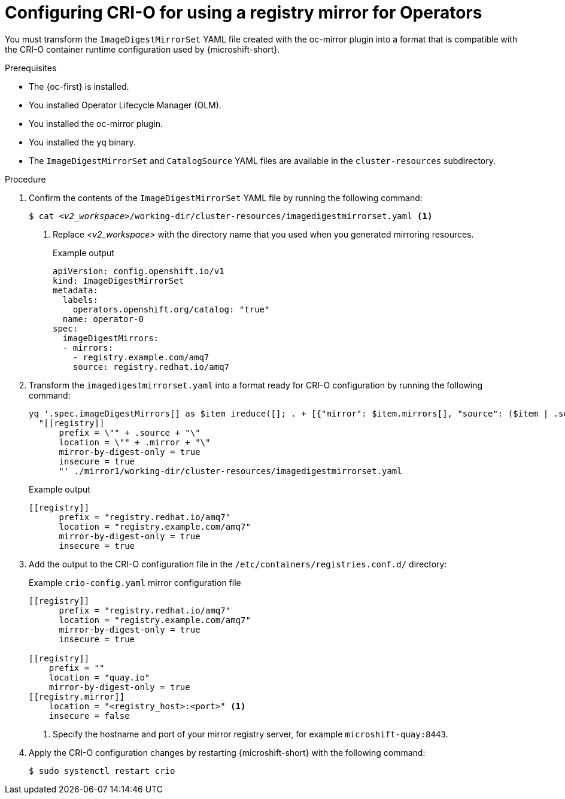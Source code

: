 //Module included in the following assemblies:
//
// * microshift_running_apps/microshift_operators/microshift-operators-oc-mirror.adoc

:_mod-docs-content-type: PROCEDURE
[id="microshift-oc-mirror-transform-imageset-to-crio_{context}"]
= Configuring CRI-O for using a registry mirror for Operators

You must transform the `ImageDigestMirrorSet` YAML file created with the oc-mirror plugin into a format that is compatible with the CRI-O container runtime configuration used by {microshift-short}.

.Prerequisites

* The {oc-first} is installed.
* You installed Operator Lifecycle Manager (OLM).
* You installed the oc-mirror plugin.
* You installed the `yq` binary.
* The `ImageDigestMirrorSet` and `CatalogSource` YAML files are available in the `cluster-resources` subdirectory.

.Procedure

. Confirm the contents of the `ImageDigestMirrorSet` YAML file by running the following command:
+
[source,terminal,subs="+quotes"]
----
$ cat _<v2_workspace>_/working-dir/cluster-resources/imagedigestmirrorset.yaml <1>
----
<1> Replace _<v2_workspace>_ with the directory name that you used when you generated mirroring resources.
+
.Example output
[source,yaml]
----
apiVersion: config.openshift.io/v1
kind: ImageDigestMirrorSet
metadata:
  labels:
    operators.openshift.org/catalog: "true"
  name: operator-0
spec:
  imageDigestMirrors:
  - mirrors:
    - registry.example.com/amq7
    source: registry.redhat.io/amq7
----

. Transform the `imagedigestmirrorset.yaml` into a format ready for CRI-O configuration by running the following command:
+
[source,terminal]
----
yq '.spec.imageDigestMirrors[] as $item ireduce([]; . + [{"mirror": $item.mirrors[], "source": ($item | .source)}]) | .[] |
  "[[registry]]
      prefix = \"" + .source + "\"
      location = \"" + .mirror + "\"
      mirror-by-digest-only = true
      insecure = true
      "' ./mirror1/working-dir/cluster-resources/imagedigestmirrorset.yaml
----
+
.Example output
[source,terminal]
----
[[registry]]
      prefix = "registry.redhat.io/amq7"
      location = "registry.example.com/amq7"
      mirror-by-digest-only = true
      insecure = true
----

. Add the output to the CRI-O configuration file in the `/etc/containers/registries.conf.d/` directory:
+
.Example `crio-config.yaml` mirror configuration file
[source,yaml]
----
[[registry]]
      prefix = "registry.redhat.io/amq7"
      location = "registry.example.com/amq7"
      mirror-by-digest-only = true
      insecure = true

[[registry]]
    prefix = ""
    location = "quay.io"
    mirror-by-digest-only = true
[[registry.mirror]]
    location = "<registry_host>:<port>" <1>
    insecure = false
----
<1> Specify the hostname and port of your mirror registry server, for example `microshift-quay:8443`.

. Apply the CRI-O configuration changes by restarting {microshift-short} with the following command:
+
[source,terminal]
----
$ sudo systemctl restart crio
----
